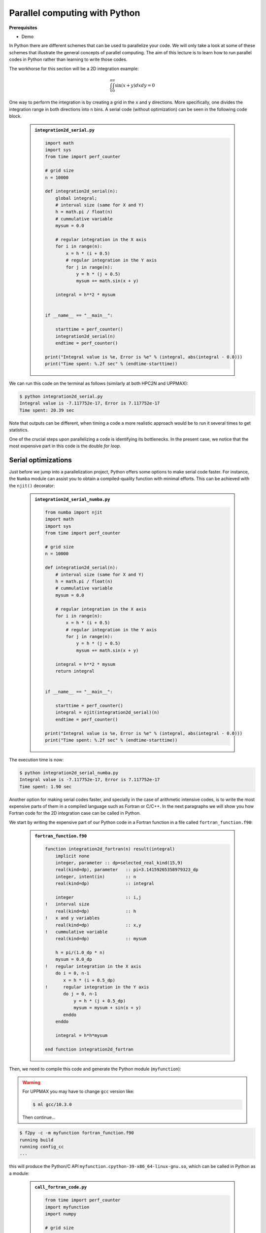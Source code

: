 Parallel computing with Python
==============================

.. questions::

   - What is parallel computing?
   - What are the different parallelization mechanisms for Python?
   - How to implement parallel in Python code?
   - How to deploy threads and workers at HPC2N and UPPMAX?
  

.. objectives::

   - Learn common schemes for the parallelization of codes
   - Learn general concepts for parallel computing



**Prerequisites**

- Demo

.. tabs::

   .. tab:: HPC2N
      
      - If not already done so:
      
      .. code-block:: console

         $ ml GCCcore/11.2.0 Python/3.9.6

         $ virtualenv --system-site-packages /proj/nobackup/<your-project-storage>/vpyenv-python-course

         $ source /proj/nobackup/<your-project-storage>/vpyenv-python-course/bin/activate

      - For the ``numba`` example install the corresponding module::

      .. code-block:: console
        
         $ pip install numba


      - For the ``mpi4py`` example add the following modules::

      .. code-block:: console
    
         $ ml GCC/11.2.0 OpenMPI/4.1.1

         $ pip install mpi4py

      - For the ``f2py`` example, this command should be available on the terminal when ``numpy`` is installed::

      .. code-block:: console

         $ pip install numpy

      - For the Julia example we will need PyJulia::
        
      .. code-block:: console

         $ ml Julia/1.9.3-linux-x86_64

         $ pip install julia

      - Start Python on the command line and type:

      .. code-block:: python

         >>> import julia
         >>> julia.install()

      - Quit Python, you should be ready to go!

   .. tab:: UPPMAX

      If not already done so:
      
      .. code-block:: console

         $ module load python/3.9.5
         $ python -m venv --system-site-packages /proj/naiss202X-XY-XYZ/nobackup/<user>/venv-python-course
    
      Activate it if needed (is the name shown in the prompt)

      .. code-block:: console

         $ source /proj/naiss202X-XY-XYZ/nobackup/<user>/venv-python-course/bin/activate

      - For the ``numba`` example install the corresponding module:

      .. code-block:: console
       
         $ python -m pip install numba

      - For the ``mpi4py`` example add the following modules:

      .. code-block:: console

         $ ml gcc/9.3.0 openmpi/3.1.5
         $ python -m pip install mpi4py

      - For the Julia example we will need PyJulia:
        
      .. code-block:: console
       
         $ ml julia/1.7.2
         $ python -m pip install julia

      Start Python on the command line and type:

      .. code-block:: python
       
         >>> import julia
         >>> julia.install()
         
      Quit Python, you should be ready to go!



In Python there are different schemes that can be used to parallelize your code. 
We will only take a look at some of these schemes that illustrate the general concepts of
parallel computing. The aim of this lecture is to learn how to run parallel codes
in Python rather than learning to write those codes.

The workhorse for this section will be a 2D integration example:

   .. math:: 
       \int^{\pi}_{0}\int^{\pi}_{0}\sin(x+y)dxdy = 0

One way to perform the integration is by creating a grid in the ``x`` and ``y`` directions.
More specifically, one divides the integration range in both directions into ``n`` bins. A
serial code (without optimization) can be seen in the following code block.

   .. admonition:: ``integration2d_serial.py``
      :class: dropdown

      .. code-block:: python

         import math
         import sys
         from time import perf_counter
         
         # grid size
         n = 10000
         
         def integration2d_serial(n):
             global integral;
             # interval size (same for X and Y)
             h = math.pi / float(n)
             # cummulative variable 
             mysum = 0.0
             
             # regular integration in the X axis
             for i in range(n):
                 x = h * (i + 0.5)
                 # regular integration in the Y axis
                 for j in range(n):
                     y = h * (j + 0.5)
                     mysum += math.sin(x + y)
             
             integral = h**2 * mysum
         
         
         if __name__ == "__main__":
         
             starttime = perf_counter()
             integration2d_serial(n)
             endtime = perf_counter()
         
         print("Integral value is %e, Error is %e" % (integral, abs(integral - 0.0)))
         print("Time spent: %.2f sec" % (endtime-starttime))

We can run this code on the terminal as follows (similarly at both HPC2N and UPPMAX): 


.. code-block:: console 

    $ python integration2d_serial.py
    Integral value is -7.117752e-17, Error is 7.117752e-17
    Time spent: 20.39 sec

Note that outputs can be different, when timing a code a more realistic approach
would be to run it several times to get statistics.

One of the crucial steps upon parallelizing a code is identifying its bottlenecks. In
the present case, we notice that the most expensive part in this code is the double `for loop`. 

Serial optimizations
--------------------

Just before we jump into a parallelization project, Python offers some options to make
serial code faster. For instance, the ``Numba`` module can assist you to obtain a 
compiled-quality function with minimal efforts. This can be achieved with the ``njit()`` 
decorator: 

   .. admonition:: ``integration2d_serial_numba.py``
      :class: dropdown

      .. code-block:: python

         from numba import njit
         import math
         import sys
         from time import perf_counter
         
         # grid size
         n = 10000
         
         def integration2d_serial(n):
             # interval size (same for X and Y)
             h = math.pi / float(n)
             # cummulative variable 
             mysum = 0.0
             
             # regular integration in the X axis
             for i in range(n):
                 x = h * (i + 0.5)
                 # regular integration in the Y axis
                 for j in range(n):
                     y = h * (j + 0.5)
                     mysum += math.sin(x + y)
             
             integral = h**2 * mysum
             return integral
         
         
         if __name__ == "__main__":
         
             starttime = perf_counter()
             integral = njit(integration2d_serial)(n)
             endtime = perf_counter()
         
         print("Integral value is %e, Error is %e" % (integral, abs(integral - 0.0)))
         print("Time spent: %.2f sec" % (endtime-starttime))

The execution time is now:

.. code-block:: console

    $ python integration2d_serial_numba.py
    Integral value is -7.117752e-17, Error is 7.117752e-17
    Time spent: 1.90 sec

Another option for making serial codes faster, and specially in the case of arithmetic 
intensive codes, is to write the most expensive parts of them in a compiled language such 
as Fortran or C/C++. In the next paragraphs we will show you how Fortran code for the 
2D integration case can be called in Python.

We start by writing the expensive part of our Python code in a Fortran function in a file
called ``fortran_function.f90``:


   .. admonition:: ``fortran_function.f90``
      :class: dropdown

      .. code-block:: fortran

         function integration2d_fortran(n) result(integral)
             implicit none
             integer, parameter :: dp=selected_real_kind(15,9)
             real(kind=dp), parameter   :: pi=3.14159265358979323_dp
             integer, intent(in)        :: n
             real(kind=dp)              :: integral
         
             integer                    :: i,j
         !   interval size
             real(kind=dp)              :: h
         !   x and y variables
             real(kind=dp)              :: x,y
         !   cummulative variable
             real(kind=dp)              :: mysum
         
             h = pi/(1.0_dp * n)
             mysum = 0.0_dp
         !   regular integration in the X axis
             do i = 0, n-1
                x = h * (i + 0.5_dp)
         !      regular integration in the Y axis
                do j = 0, n-1
                    y = h * (j + 0.5_dp)
                    mysum = mysum + sin(x + y)
                enddo
             enddo
         
             integral = h*h*mysum
                     
         end function integration2d_fortran

Then, we need to compile this code and generate the Python module
(``myfunction``):

.. warning::

   For UPPMAX you may have to change ``gcc`` version like:

   .. code-block:: bash
   
      $ ml gcc/10.3.0

   Then continue...

.. code-block:: console

    $ f2py -c -m myfunction fortran_function.f90  
    running build
    running config_cc
    ...

this will produce the Python/C API ``myfunction.cpython-39-x86_64-linux-gnu.so``, which 
can be called in Python as a module:


   .. admonition:: ``call_fortran_code.py``
      :class: dropdown

      .. code-block:: python

         from time import perf_counter
         import myfunction
         import numpy
         
         # grid size
         n = 10000
         
         if __name__ == "__main__":
         
             starttime = perf_counter()
             integral = myfunction.integration2d_fortran(n)
             endtime = perf_counter()
         
         print("Integral value is %e, Error is %e" % (integral, abs(integral - 0.0)))
         print("Time spent: %.2f sec" % (endtime-starttime))

The execution time is considerably reduced: 

.. code-block:: console

    $ python call_fortran_code.py
    Integral value is -7.117752e-17, Error is 7.117752e-17
    Time spent: 1.30 sec

Compilation of code can be tedious specially if you are in a developing phase of your code. As 
an alternative to improve the performance of expensive parts of your code (without using a 
compiled language) you can write these parts in Julia (which doesn't require compilation) and 
then calling Julia code in Python. For the workhorse integration case that we are using, 
the Julia code can look like this:

   .. admonition:: ``julia_function.jl``
      :class: dropdown

      .. code-block:: julia

         function integration2d_julia(n::Int)
         # interval size
           h = π/n
         # cummulative variable
           mysum = 0.0
         # regular integration in the X axis
           for i in 0:n-1
             x = h*(i+0.5)
         #   regular integration in the Y axis
             for j in 0:n-1
                y = h*(j + 0.5)
                mysum = mysum + sin(x+y)
             end
           end
           return mysum*h*h
         end


A caller script for Julia would be,


   .. admonition:: ``call_julia_code.py``
      :class: dropdown

      .. code-block:: python

         from time import perf_counter
         import julia
         from julia import Main
         
         Main.include('julia_function.jl')
         
         # grid size
         n = 10000
         
         if __name__ == "__main__":
         
             starttime = perf_counter()
             integral = Main.integration2d_julia(n)
             endtime = perf_counter()
         
         print("Integral value is %e, Error is %e" % (integral, abs(integral - 0.0)))
         print("Time spent: %.2f sec" % (endtime-starttime))

Timing in this case is similar to the Fortran serial case,

.. code-block:: console 

    $ python call_julia_code.py
    Integral value is -7.117752e-17, Error is 7.117752e-17
    Time spent: 1.29 sec

If even with the previous (and possibly others from your own) serial optimizations your code
doesn't achieve the expected performance, you may start looking for some parallelization 
scheme. Here, we describe the most common schemes.  

Threads
-------

In a threaded parallelization scheme the workers (threads) share a global memory address space.
The `threading <https://docs.python.org/3/library/threading.html>`_ 
module is built into Python so you don't have to installed it. By using this
module, one can create several threads to do some work in parallel (in principle).
For jobs dealing with files I/O one can observe some speedup by using the `threading` module.
However, for CPU intensive jobs one would see a decrease in performance w.r.t. the serial code.
This is because Python uses the Global Interpreter Lock 
(`GIL <https://docs.python.org/3/c-api/init.html>`_) which serializes the code when 
several threads are used.

In the following code we used the `threading` module to parallelize the 2D integration example.
Threads are created with the construct ``threading.Thread(target=function, args=())``, where 
`target` is the function that will be executed by each thread and `args` is a tuple containing the
arguments of that function. Threads are started with the ``start()`` method and when they finish
their job they are joined with the ``join()`` method,

   .. admonition:: ``integration2d_threading.py``
      :class: dropdown

      .. code-block:: python

         import threading
         import math
         import sys
         from time import perf_counter
         
         # grid size
         n = 10000
         # number of threads
         numthreads = 4
         # partial sum for each thread
         partial_integrals = [None]*numthreads
         
         def integration2d_threading(n,numthreads,threadindex):
             global partial_integrals;
             # interval size (same for X and Y)
             h = math.pi / float(n)
             # cummulative variable 
             mysum = 0.0
             # workload for each thread
             workload = n/numthreads
             # lower and upper integration limits for each thread 
             begin = int(workload*threadindex)
             end = int(workload*(threadindex+1))
             # regular integration in the X axis
             for i in range(begin,end):
                 x = h * (i + 0.5)
                 # regular integration in the Y axis
                 for j in range(n):
                     y = h * (j + 0.5)
                     mysum += math.sin(x + y)
             
             partial_integrals[threadindex] = h**2 * mysum
         
         
         if __name__ == "__main__":
         
             starttime = perf_counter()
             # start the threads 
             threads = []
             for i in range(numthreads):
                 t = threading.Thread(target=integration2d_threading, args=(n,numthreads,i))
                 threads.append(t)
                 t.start()
         
             # waiting for the threads
             for t in threads:
                 t.join()
         
             integral = sum(partial_integrals)
             endtime = perf_counter()
         
         print("Integral value is %e, Error is %e" % (integral, abs(integral - 0.0)))
         print("Time spent: %.2f sec" % (endtime-starttime))


Notice the output of running this code on the terminal:

.. code-block:: console

    $ python integration2d_threading.py
    Integral value is 4.492851e-12, Error is 4.492851e-12
    Time spent: 21.29 sec

Although we are distributing the work on 4 threads, the execution time is longer than in the 
serial code. This is due to the GIL mentioned above.

Implicit Threaded 
-----------------

Some libraries like OpenBLAS, LAPACK, and MKL provide an implicit threading mechanism. They
are used, for instance, by ``numpy`` module for computing linear algebra operations. You can obtain information
about the libraries that are available in ``numpy`` with ``numpy.show_config()``.
This can be useful at the moment of setting the number of threads as these libraries could
use different mechanisms for it, for the following example we will use the OpenMP
environment variables.

Consider the following code that computes the dot product of a matrix with itself:

   .. admonition:: ``dot.py``
      :class: dropdown

      .. code-block:: python

         from time import perf_counter
         import numpy as np
         
         A = np.random.rand(3000,3000)
         starttime = perf_counter()
         B = np.dot(A,A)
         endtime = perf_counter()
         
         print("Time spent: %.2f sec" % (endtime-starttime))

the timing for running this code with 1 thread is:


.. code-block:: console

    $ export OMP_NUM_THREADS=1
    $ python dot.py
    Time spent: 1.14 sec

while running with 2 threads is:


.. code-block:: console

    $ export OMP_NUM_THREADS=2
    $ python dot.py
    Time spent: 0.60 sec

It is also possible to use efficient threads if you have blocks of code written
in a compiled language. Here, we will see the case of the Fortran code written above
where OpenMP threads are used. The parallelized code looks as follows:

   .. admonition:: ``fortran_function_openmp.f90``
      :class: dropdown

      .. code-block:: fortran

         function integration2d_fortran_openmp(n) result(integral)
             !$ use omp_lib
             implicit none
             integer, parameter :: dp=selected_real_kind(15,9)
             real(kind=dp), parameter   :: pi=3.14159265358979323
             integer, intent(in)        :: n
             real(kind=dp)              :: integral
         
             integer                    :: i,j
         !   interval size
             real(kind=dp)              :: h
         !   x and y variables
             real(kind=dp)              :: x,y
         !   cummulative variable
             real(kind=dp)              :: mysum
         
             h = pi/(1.0_dp * n)
             mysum = 0.0_dp
         !   regular integration in the X axis
         !$omp parallel do reduction(+:mysum) private(x,y,j)
             do i = 0, n-1
                x = h * (i + 0.5_dp)
         !      regular integration in the Y axis
                do j = 0, n-1
                    y = h * (j + 0.5_dp)
                    mysum = mysum + sin(x + y)
                enddo
             enddo
         !$omp end parallel do
         
             integral = h*h*mysum
                     
         end function integration2d_fortran_openmp

The way to compile this code differs to the one we saw before, now we will need the flags
for OpenMP:


.. code-block:: console

    $ f2py -c --f90flags='-fopenmp' -lgomp -m myfunction_openmp fortran_function_openmp.f90


the generated module can be then loaded,

   .. admonition:: ``call_fortran_code_openmp.py``
      :class: dropdown

      .. code-block:: python

         from time import perf_counter
         import myfunction_openmp
         import numpy
         
         # grid size
         n = 10000
         
         if __name__ == "__main__":
         
             starttime = perf_counter()
             integral = myfunction_openmp.integration2d_fortran_openmp(n)
             endtime = perf_counter()
         
         print("Integral value is %e, Error is %e" % (integral, abs(integral - 0.0)))
         print("Time spent: %.2f sec" % (endtime-starttime))

the execution time by using 4 threads is:

.. code-block:: console

    $ export OMP_NUM_THREADS=4
    $ python call_fortran_code_openmp.py
    Integral value is 4.492945e-12, Error is 4.492945e-12
    Time spent: 0.37 sec

More information about how OpenMP works can be found in the material of a previous
`OpenMP course <https://github.com/hpc2n/OpenMP-Collaboration>`_ offered by some of us.

Distributed
-----------

In the distributed parallelization scheme the workers (processes) can share some common
memory but they can also exchange information by sending and receiving messages for
instance.

   .. admonition:: ``integration2d_multiprocessing.py``
      :class: dropdown

      .. code-block:: python

         import multiprocessing
         from multiprocessing import Array
         import math
         import sys
         from time import perf_counter
         
         # grid size
         n = 10000
         # number of processes
         numprocesses = 4
         # partial sum for each thread
         partial_integrals = Array('d',[0]*numprocesses, lock=False)
         
         def integration2d_multiprocessing(n,numprocesses,processindex):
             global partial_integrals;
             # interval size (same for X and Y)
             h = math.pi / float(n)
             # cummulative variable 
             mysum = 0.0
             # workload for each process
             workload = n/numprocesses
         
             begin = int(workload*processindex)
             end = int(workload*(processindex+1))
             # regular integration in the X axis
             for i in range(begin,end):
                 x = h * (i + 0.5)
                 # regular integration in the Y axis
                 for j in range(n):
                     y = h * (j + 0.5)
                     mysum += math.sin(x + y)
             
             partial_integrals[processindex] = h**2 * mysum
         
         
         if __name__ == "__main__":
         
             starttime = perf_counter()
             
             processes = []
             for i in range(numprocesses):
                 p = multiprocessing.Process(target=integration2d_multiprocessing, args=(n,numprocesses,i))
                 processes.append(p)
                 p.start()
         
             # waiting for the processes
             for p in processes:
                 p.join()
         
             integral = sum(partial_integrals)
             endtime = perf_counter()
         
         print("Integral value is %e, Error is %e" % (integral, abs(integral - 0.0)))
         print("Time spent: %.2f sec" % (endtime-starttime))

In this case, the execution time is reduced:

.. code-block:: console

    $ python integration2d_multiprocessing.py
    Integral value is 4.492851e-12, Error is 4.492851e-12
    Time spent: 6.06 sec

MPI
---

More details for the MPI parallelization scheme in Python can be found in a previous
`MPI course <https://github.com/MPI-course-collaboration/MPI-course>`_ offered by some of us.

   .. admonition:: ``integration2d_mpi.py``
      :class: dropdown

      .. code-block:: python

         from mpi4py import MPI
         import math
         import sys
         from time import perf_counter
         
         # MPI communicator
         comm = MPI.COMM_WORLD
         # MPI size of communicator
         numprocs = comm.Get_size()
         # MPI rank of each process
         myrank = comm.Get_rank()
         
         # grid size
         n = 10000
         
         def integration2d_mpi(n,numprocs,myrank):
             # interval size (same for X and Y)
             h = math.pi / float(n)
             # cummulative variable 
             mysum = 0.0
             # workload for each process
             workload = n/numprocs
         
             begin = int(workload*myrank)
             end = int(workload*(myrank+1))
             # regular integration in the X axis
             for i in range(begin,end):
                 x = h * (i + 0.5)
                 # regular integration in the Y axis
                 for j in range(n):
                     y = h * (j + 0.5)
                     mysum += math.sin(x + y)
             
             partial_integrals = h**2 * mysum
             return partial_integrals
         
         
         if __name__ == "__main__":
         
             starttime = perf_counter()
             
             p = integration2d_mpi(n,numprocs,myrank)
         
             # MPI reduction
             integral = comm.reduce(p, op=MPI.SUM, root=0)
         
             endtime = perf_counter()
         
         if myrank == 0:
             print("Integral value is %e, Error is %e" % (integral, abs(integral - 0.0)))
             print("Time spent: %.2f sec" % (endtime-starttime))


Execution of this code gives the following output:

.. code-block:: console

    $ mpirun -np 4 python integration2d_mpi.py
    Integral value is 4.492851e-12, Error is 4.492851e-12
    Time spent: 5.76 sec

For long jobs, one will need to run in batch mode. Here is an example of a batch script for this MPI
example,

.. tabs::

   .. tab:: HPC2N

      .. code-block:: sh

         #!/bin/bash
         #SBATCH -A hpc2n20XX-XYZ
         #SBATCH -t 00:05:00        # wall time
         #SBATCH -n 4
         #SBATCH -o output_%j.out   # output file
         #SBATCH -e error_%j.err    # error messages
     
         ml purge > /dev/null 2>&1
         ml GCCcore/11.2.0 Python/3.9.6
         ml GCC/11.2.0 OpenMPI/4.1.1
         #ml Julia/1.7.1-linux-x86_64  # if Julia is needed
      
         source /proj/nobackup/<your-project-storage>/vpyenv-python-course/bin/activate
       
         mpirun -np 4 python integration2d_mpi.py

   .. tab:: UPPMAX

      .. code-block:: sh 

         #!/bin/bash -l
         #SBATCH -A naiss202X-XY-XYZ
         #SBATCH -t 00:05:00
         #SBATCH -n 4
         #SBATCH -o output_%j.out   # output file
         #SBATCH -e error_%j.err    # error messages
     
         ml python/3.9.5
         ml gcc/9.3.0 openmpi/3.1.5
         #ml julia/1.7.2  # if Julia is needed
      
         source /proj/naiss202X-XY-XYZ/nobackup/<user>/venv-python-course/bin/activate
       
         mpirun -np 4 python integration2d_mpi.py

Monitoring resources' usage
---------------------------

Monitoring the resources that a certain job uses is important specially when this
job is expected to run on many CPUs and/or GPUs. It could happen, for instance, that 
an incorrect module is loaded or the command for running on many CPUs is not 
the proper one and our job runs in serial mode while we allocated possibly many 
CPUs/GPUs. For this reason, there are several tools available in our centers to 
monitor the performance of running jobs.

HPC2N
~~~~~

On a Kebnekaise terminal, you can type the command: 

.. code-block:: console

    $ job-usage job_ID

where ``job_ID`` is the number obtained when you submit your job with the ``sbatch``
command. This will give you a URL that you can copy and then paste in your local
browser. The results can be seen in a graphical manner a couple of minutes after the
job starts running, here there is one example of how this looks like:

.. figure:: img/monitoring-jobs.png
   :align: center

   The resources used by a job can be monitored in your local browser.   
   For this job, we can notice that 100% of the requested CPU 
   and 60% of the GPU resources are being used.


Dask
----

Dask is a array model extension and task scheduler. By using the new array 
classes, you can automatically distribute operations across multiple CPUs.
Dask is a library in Python for flexible parallel computing. Among the features
are the ability to deal with arrays and data frames, and the possibility of 
performing asynchronous computations, where first a computation graph is 
generated and the actual computations are activated later on demand.

Dask is very popular for data analysis and is used by a number of high-level
Python libraries:

   - Dask arrays scale NumPy (see also xarray)
   - Dask dataframes scale Pandas workflows
   - Dask-ML scales Scikit-Learn

- Dask divides arrays into many small pieces (chunks), as small as necessary to 
  fit it into memory. 
- Operations are delayed (lazy computing) e.g. tasks are queue and no computation 
  is performed until you actually ask values to be computed (for instance print mean values). 
- Then data is loaded into memory and computation proceeds in a streaming fashion, block-by-block.


.. tabs::

   .. tab:: HPC2N

       
      Jupyter notebooks for other purposes than just reading it, must be
      run in batch mode. First, create a batch script using the following one
      as a template: 

      .. code-block:: sh

         #!/bin/bash
         #SBATCH -A hpc2n20XX-XYZ
         #SBATCH -t 00:05:00
         #SBATCH -n 4
         #SBATCH -o output_%j.out   # output file
         #SBATCH -e error_%j.err    # error messages
     
         ml purge > /dev/null 2>&1
         ml GCC/12.3.0 OpenMPI/4.1.5 JupyterLab/4.0.5 dask/2023.9.2

         # Start JupyterLab
         jupyter lab --no-browser --ip $(hostname)

      Then, copy and paste the notebook located here ``Exercises/Dask-Ini.ipynb`` to your
      current folder. Send the job to the queue (*sbatch job.sh*) and once the job starts copy the line 
      containing the string **http://b-cnyyyy.hpc2n.umu.se:8888/lab?token=** and paste it 
      in a local browser on Kebnekaise. Now you can select the notebook. 

   .. tab:: UPPMAX

      - To test this on UPPMAX it is easiest run in an **interactive session** started in a **ThinLinc session**
      - Also since Dask is installed already in ``Python/3.11.4``, we choose that version instead and run **jupyter-lab**.
      - The we can start a web browser from the login node on Thinlinc, either from the menu to the upper left or from a new terminal 
    
      - So, in Thinlinc, in a new terminal:

      .. code-block:: console

         $ interactive -A naiss2023-22-1126 -p devcore -n 4 -t 1:0:0
         $ deactivate # Be sure to deactivate you virtual environment
         $ cd <git-folder-for-course>
         $ ml python/3.11.4
         $ jupyter-lab --ip 0.0.0.0 --no-browser

      - Copy the url in the output, containing the ``r<xxx>.uppmax.uu.se:8888/lab?token=<token-number>``, like for example:

         - Example: ``http://r484.uppmax.uu.se:8888/lab?token=5b72a4bbad15a617c8e75acf0528c70d12bb879807752893``
         - This address will certainly not work!

      - In ThinLinc, either start **Firefox** from the menu to the upper left 
        
         - or start a new terminal and type: ``firefox &``
    
      - Paste the url into the address field and press enter.
      - jupyter-lab starts
      - Double-click ``Dask-Ini.ipynb`` 
      - Restart kernel and run all cells!

Dask is very popular for data analysis and is used by a number of high-level Python libraries:

    - Dask arrays scale NumPy (see also xarray)
    - Dask dataframes scale Pandas workflows
    - Dask-ML scales Scikit-Learn

- Dask divides arrays into many small pieces (chunks), as small as necessary to fit it into memory. 
- Operations are delayed (lazy computing) e.g. tasks are queued and no computations is performed until you actually ask values to be computed (for instance print mean values). 
- Then data is loaded into memory and computation proceeds in a streaming fashion, block-by-block.

.. seealso:: 

   - `Dask documentation <https://docs.dask.org/en/stable/>`_
   - `Introduction to Dask by Aalto Scientific Computing and CodeRefinery <https://aaltoscicomp.github.io/python-for-scicomp/parallel/#dask-and-task-queues>`_
   - `Intermediate level Dask by ENCCS <https://enccs.github.io/hpda-python/dask/>`_.
   - Not tested yet at UPPMAX/HPC2N (?):

      - `Dask jobqueue <https://jobqueue.dask.org/en/latest/>`_
      - `Dask-MPI <http://mpi.dask.org/en/latest/index.html>`_


Additional information about general parallelism in Python
----------------------------------------------------------
         
* `On parallel software engineering education using python <https://link.springer.com/article/10.1007/s10639-017-9607-0>`_
* `List of parallel libraries for Python <https://wiki.python.org/moin/ParallelProcessing>`_
* `Wikipedias' article on Parallel Computing <https://en.wikipedia.org/wiki/Parallel_computing>`_ 
* The book `High Performance Python <https://www.oreilly.com/library/view/high-performance-python/9781492055013/>`_ is a good resource for ways of speeding up Python code.


.. keypoints::

   - You deploy cores and nodes via SLURM, either in interactive mode or batch
   - In Python, threads, distributed and MPI parallelization can be used.
  
